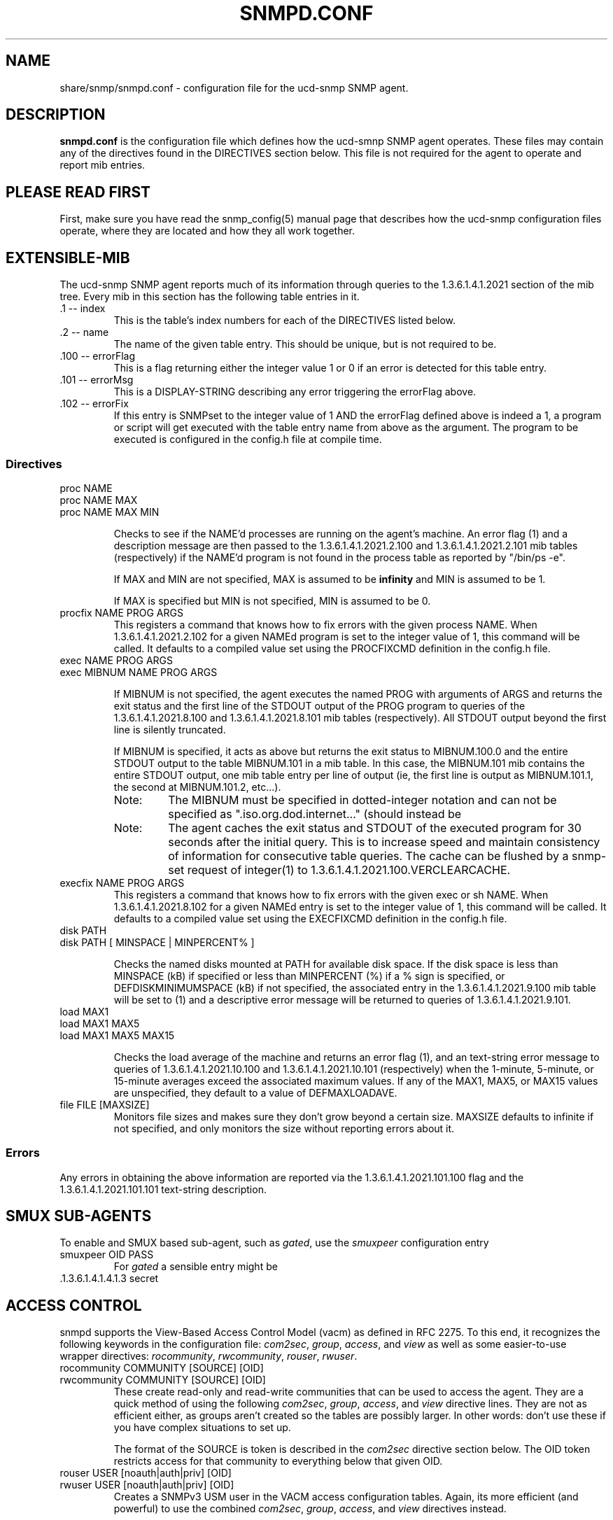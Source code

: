 .TH SNMPD.CONF 5 "27 Jan 2000"
.ds )H U.C. Davis, ECE Dept.
.ds ]W V4.1.2
.UC 4
.SH NAME
share/snmp/snmpd.conf - configuration file for the ucd-snmp SNMP agent.
.SH DESCRIPTION
.B snmpd.conf
is the configuration file which defines how the ucd-smnp SNMP agent
operates.  These files may contain any of the directives found in the
DIRECTIVES section below.  This file is not required for the agent to
operate and report mib entries.
.SH PLEASE READ FIRST
First, make sure you have read the snmp_config(5) manual page that
describes how the ucd-snmp configuration files operate, where they
are located and how they all work together.
.SH EXTENSIBLE-MIB
.PP
The ucd-snmp SNMP agent reports much of its information through
queries to the 1.3.6.1.4.1.2021 section of the mib tree.  Every mib in
this section has the following table entries in it.
.IP ".1 -- index"
This is the table's index numbers for each of the DIRECTIVES listed below.
.IP ".2 -- name"
The name of the given table entry.  This should be unique, but is not
required to be.
.IP ".100 -- errorFlag"
This is a flag returning either the integer value 1 or 0 if an error
is detected for this table entry.
.IP ".101 -- errorMsg"
This is a DISPLAY-STRING describing any error triggering the errorFlag above.
.IP ".102 -- errorFix"
If this entry is SNMPset to the integer value of 1 AND the errorFlag
defined above is indeed a 1, a program or script will get executed
with the table entry name from above as the argument.  The program to
be executed is configured in the config.h file at compile time.
.SS Directives
.IP "proc NAME"
.IP "proc NAME MAX"
.IP "proc NAME MAX MIN"
.IP
Checks to see if the NAME'd processes are running on the agent's
machine.  An error flag (1) and a description message are then passed
to the 1.3.6.1.4.1.2021.2.100 and
1.3.6.1.4.1.2021.2.101 mib tables (respectively) if the
NAME'd program is not found in the process table as reported by "/bin/ps -e".
.IP
If MAX and MIN are not specified, MAX is assumed to be 
.B infinity
and MIN is assumed to be 1.
.IP
If MAX is specified but MIN is not specified, MIN is assumed to be 0.
.IP "procfix NAME PROG ARGS"
This registers a command that knows how to fix errors with the given
process NAME.  When 1.3.6.1.4.1.2021.2.102 for a given
NAMEd program is set to the integer value of 1, this command will be
called.  It defaults to a compiled value set using the PROCFIXCMD
definition in the config.h file.
.IP "exec NAME PROG ARGS"
.IP "exec MIBNUM NAME PROG ARGS"
.IP
If MIBNUM is not specified, the agent executes the named PROG with
arguments of ARGS and returns the exit status and the first line of
the STDOUT output of the PROG program to queries of the
1.3.6.1.4.1.2021.8.100 and
1.3.6.1.4.1.2021.8.101 mib tables (respectively).  All
STDOUT output beyond the first line is silently truncated.
.IP
If MIBNUM is specified, it acts as above but returns the exit status
to MIBNUM.100.0 and the entire STDOUT output to the table
MIBNUM.101 in a mib table.  In this case, the MIBNUM.101 mib
contains the entire STDOUT output, one mib table entry per line of
output (ie, the first line is output as MIBNUM.101.1, the second
at MIBNUM.101.2, etc...).
.RS
.IP Note:
The MIBNUM must be specified in dotted-integer notation and can
not be specified as ".iso.org.dod.internet..." (should instead be
.1.3.6.1...).
.IP Note: 
The agent caches the exit status and STDOUT of the executed program
for 30 seconds after the initial query.  This is to increase speed and
maintain consistency of information for consecutive table queries.
The cache can be flushed by a snmp-set request of integer(1) to
1.3.6.1.4.1.2021.100.VERCLEARCACHE.
.RE
.IP "execfix NAME PROG ARGS"
This registers a command that knows how to fix errors with the given
exec or sh NAME.  When 1.3.6.1.4.1.2021.8.102 for a
given NAMEd entry is set to the integer value of 1, this command will
be called.  It defaults to a compiled value set using the EXECFIXCMD
definition in the config.h file.
.IP "disk PATH"
.IP "disk PATH [ MINSPACE | MINPERCENT% ]"
.IP
Checks the named disks mounted at PATH for available disk space.  If
the disk space is less than MINSPACE (kB) if specified or less than
MINPERCENT (%) if a % sign is specified, or DEFDISKMINIMUMSPACE (kB)
if not specified, the associated entry in the
1.3.6.1.4.1.2021.9.100 mib table will be set to (1) and
a descriptive error message will be returned to queries of
1.3.6.1.4.1.2021.9.101.
.IP "load MAX1"
.IP "load MAX1 MAX5"
.IP "load MAX1 MAX5 MAX15"
.IP
Checks the load average of the machine and returns an error flag (1),
and an text-string error message
to queries of 1.3.6.1.4.1.2021.10.100 and
1.3.6.1.4.1.2021.10.101 (respectively) when the
1-minute, 5-minute, or 15-minute averages exceed the associated
maximum values.  If any of the MAX1, MAX5, or MAX15 values are
unspecified, they default to a value of DEFMAXLOADAVE.
.IP "file FILE [MAXSIZE]"
Monitors file sizes and makes sure they don't grow beyond a certain
size.  MAXSIZE defaults to infinite if not specified, and only
monitors the size without reporting errors about it.
.SS "Errors"
.PP
Any errors in obtaining the above information are reported via the
1.3.6.1.4.1.2021.101.100 flag and the
1.3.6.1.4.1.2021.101.101 text-string description.
.SH SMUX SUB-AGENTS
To enable and SMUX based sub-agent, such as
.IR gated ,
use the
.I smuxpeer
configuration entry
.IP "smuxpeer OID PASS"
For 
.I gated
a sensible entry might be
.IP ".1.3.6.1.4.1.4.1.3 secret"
.SH ACCESS CONTROL
snmpd supports the View-Based Access Control Model (vacm)
as defined in RFC 2275.
To this end, it recognizes the following keywords in the configuration
file: \fIcom2sec\fR, \fIgroup\fR, \fIaccess\fR, and \fIview\fR as well 
as some easier-to-use wrapper directives: \fIrocommunity\fR,
\fIrwcommunity\fR, \fIrouser\fR, \fIrwuser\fR.
.IP "rocommunity COMMUNITY [SOURCE] [OID]"
.IP "rwcommunity COMMUNITY [SOURCE] [OID]"
These create read-only and read-write communities that can be used to
access the agent.  They are a quick method of using the following
\fIcom2sec\fR, \fIgroup\fR, \fIaccess\fR, and \fIview\fR directive lines.  They are
not as efficient either, as groups aren't created so the tables are
possibly larger.  In other words: don't use these if you have complex
situations to set up.
.IP
The format of the SOURCE is token is described in the \fIcom2sec\fR
directive section below.  The OID token restricts access for that
community to everything below that given OID.
.IP "rouser USER [noauth|auth|priv] [OID]"
.IP "rwuser USER [noauth|auth|priv] [OID]"
Creates a SNMPv3 USM user in the VACM access configuration tables.
Again, its more efficient (and powerful) to use the combined
\fIcom2sec\fR, \fIgroup\fR, \fIaccess\fR, and \fIview\fR directives instead.
.IP
The minimum level of authentication and privacy the user must use is
specified by the first token (which defaults to "auth").  The OID
parameter restricts access for that user to everything below the given 
OID.
.IP "com2sec NAME SOURCE COMMUNITY"
This directive specifies the mapping from a source/community pair to
a security name. SOURCE can be a hostname, a subnet, or the word
\fI"default"\fR.
A subnet can be specified as IP/MASK or IP/BITS.
The first source/community combination that matches the incoming packet
is selected.
.IP "group NAME MODEL SECURITY"
This directive defines the mapping from securitymodel/securityname to group.
MODEL is one of \fIv1\fR, \fIv2c\fR, or \fIusm\fR.
.IP "access NAME CONTEXT MODEL LEVEL PREFX READ WRITE NOTIFY"
The access directive maps from group/security model/security level to
a view. 
MODEL is one of \fIany\fR, \fIv1\fR, \fIv2c\fR, or \fIusm\fR.
LEVEL is one of \fInoauth\fR, \fIauth\fR, or \fIpriv\fR.
PREFX specifies how CONTEXT should be matched against the context of
the incoming pdu, either \fIexact\fR or \fIprefix\fR.
READ, WRITE and NOTIFY specifies the view to be used for the corresponding 
access.
For v1 or v2c access, LEVEL will be noauth, and CONTEXT will be empty.
.IP "view NAME TYPE SUBTREE [MASK]"
The defines the named view. TYPE is either \fIincluded\fR or \fIexcluded\fR.
MASK is a list of hex octets, separated by '.' or ':'.  The MASK
defaults to "ff" if not specified.
.IP
The reason for the mask is, that it allows you to control access to
one row in a table, in a relatively simple way. As an example, as an ISP
you might consider giving each customer access to his or her own interface:
.IP
.nf
view cust1 included interfaces.ifTable.ifEntry.ifIndex.1 ff.a0
view cust2 included interfaces.ifTable.ifEntry.ifIndex.2 ff.a0
.IP
(interfaces.ifTable.ifEntry.ifIndex.1 == .1.3.6.1.2.1.2.2.1.1.1,
ff.a0 == 11111111.10100000. which nicely covers up and including
the row index, but lets the user vary the field of the row)
.IP "VACM Examples:"
.nf
#       sec.name  source          community
com2sec local     localhost       private
com2sec mynet     10.10.10.0/24   public
com2sec public    default         public

#             sec.model  sec.name
group mygroup v1         mynet
group mygroup v2c        mynet
group mygroup usm        mynet
group local   v1         local
group local   v2c        local
group local   usm        local
group public  v1         public
group public  v2c        public
group public  usm        public

#           incl/excl subtree                          mask
view all    included  .1                               80
view system included  system                           fe
view mib2   included  .iso.org.dod.internet.mgmt.mib-2 fc

#              context sec.model sec.level prefix read   write notify
access mygroup ""      any       noauth    exact  mib2   none  none
access public  ""      any       noauth    exact  system none  none
access local   ""      any       noauth    exact  all    all   all
.IP "Default VACM model"
The default configuration of the agent, as shipped, is functionally
equivalent to the following entries:
.nf
com2sec	public	default	public
group	public	v1	public
group	public	v2c	public
group	public	usm	public
view 	all	included	.1
access	public	""	any	noauth	exact	all	none	none
.SH SNMPv3 CONFIGURATION
.PP
.IP "engineID STRING"
The snmpd agent needs to be configured with an engineID to be able to
respond to SNMPv3 messages.  With this configuration file line, the
engineID will be configured from STRING.  The default value of the
engineID is configured with the first IP address found for the
hostname of the machine.
.IP "createUser username (MD5|SHA) authpassphrase [DES] [privpassphrase]"
This directive should be placed into the
"/var/ucd-snmp"/snmpd.conf file instead of the other normal
locations.  The reason is that the information is read from the file
and then the line is removed (eliminating the storage of the master
password for that user) and replaced with the key that is derived from 
it.  This key is a localized key, so that if it is stolen it can not
be used to access other agents.  If the password is stolen, however,
it can be.
.IP
MD5 and SHA are the authentication types to use, but you must have
built the package with openssl installed in order to use SHA.  The
only privacy protocol currently supported is DES.  If the privacy
passphrase is not specified, it is assumed to be the same as the
authentication passphrase.  Note that the users created will be
useless unless they are also added to the VACM access control tables
described above.
.IP
Warning: the minimum pass phrase length is 8 characters.
.IP
SNMPv3 users can be created at runtime using the
.I snmpusm
command.
.IP
.SH SETTING SYSTEM INFORMATION
.IP "syslocation STRING"
.IP "syscontact STRING"
.IP
Sets the system location and the system contact for the agent.  This
information is reported by the 'system' table in the mibII tree.
.IP "authtrapenable NUMBER"
Setting authtrapenable to 1 enables generation of authentication failure
traps. The default value is 2 (disable).
.IP "trapcommunity STRING"
This defines the default community string to be used when sending traps.
Note that this command must be used prior to any of the following three
commands that are intended use this community string.
.IP "trapsink HOST [COMMUNITY [PORT]]"
.IP "trap2sink HOST [COMMUNITY [PORT]]"
.IP "informsink HOST [COMMUNITY [PORT]]"
These commands define
the hosts to receive traps (and/or inform notifications). The
daemon sends a Cold Start trap when it starts up. If enabled, it also sends
traps on authentication failures.  Multiple \fItrapsink\fR, \fItrap2sink\fR
and \fIinformsink\fR lines may be specified to specify multiple destinations.
Use \fItrap2sink\fR to send SNMPv2 traps and \fIinformsink\fR to send
inform notifications.
If COMMUNITY is not specified, the string from a preceding \fItrapcommunity\fR
directive will be used. If PORT is not specified, the well known SNMP trap
port (162) will be used.
.SH "PASS-THROUGH CONTROL"
.IP "pass MIBOID EXEC"
Passes entire control of MIBOID to the EXEC program.  The EXEC program
is called in one of the following three ways:
.RS
.IP "EXEC -g MIBOID"
.IP "EXEC -n MIBOID"
.IP
These call lines match to SNMP get and getnext requests.  It is
expected that the EXEC program will take the arguments passed to it
and return the appropriate response through it's stdout.  
.IP
The first line of stdout should be the mib OID of the returning value.
The second line should be the TYPE of value returned, where TYPE is
one of the text strings:
.B string, integer, unsigned, objectid, timeticks, ipaddress, counter, 
or
.B gauge.
The third line of stdout should be the VALUE corresponding with the
returned TYPE.
.IP
For instance, if a script was to return the value integer value "42"
when a request for .1.3.6.1.4.100 was requested, the script should
return the following 3 lines:
.br
.RS
  .1.3.6.1.4.100
.br
  integer
.br
  42
.RE
.IP
To indicate that the script is unable to comply with the request due
to an end-of-mib condition or an invalid request, simple exit and
return no output to stdout at all.  A snmp error will be generated
corresponding to the SNMP NO-SUCH-NAME response.
.IP "EXEC -s MIBOID TYPE VALUE"
.IP 
For SNMP set requests, the above call method is used.  The TYPE passed
to the EXEC program is one of the text strings:
.B integer, counter, gauge, timeticks, ipaddress, objid,
or 
.B string,
indicating the type of value passed in the next argument.
.IP
Return nothing to stdout, and the set will assumed to have been
successful.  Otherwise, return one of the following error strings to
signal an error:
.B not-writable, 
or 
.B wrong-type
and the appropriate error response will be generated instead.
.RS
.IP Note:
By default, the only community allowed to write (ie snmpset) to your
script will be the "private" community,or community #2 if defined
differently by the "community" token discussed above.  Which
communities are allowed write access are controlled by the RWRITE
definition in the snmplib/snmp_impl.h source file.
.RE
.RE
.SH "EXAMPLE"
See the EXAMPLE.CONF file in the top level source directory for a more
detailed example of how the above information is used in real
examples.
.SH "RE-READING snmpd.conf and snmpd.local.conf"
The ucd-snmp agent can be forced to re-read its configuration files.
It can be told to do so by one of two ways:
.IP 1.
An snmpset of integer(1) to 1.3.6.1.4.1.2021.100.VERUPDATECONFIG.
.IP 2.
A "kill -HUP" signal sent to the snmpd agent process.
.SH "FILES"
share/snmp/snmpd.conf
.SH "SEE ALSO"
snmp_config(5), snmpd(1), EXAMPLE.conf, read_config(3).
.\" Local Variables:
.\"  mode: nroff
.\" End:
